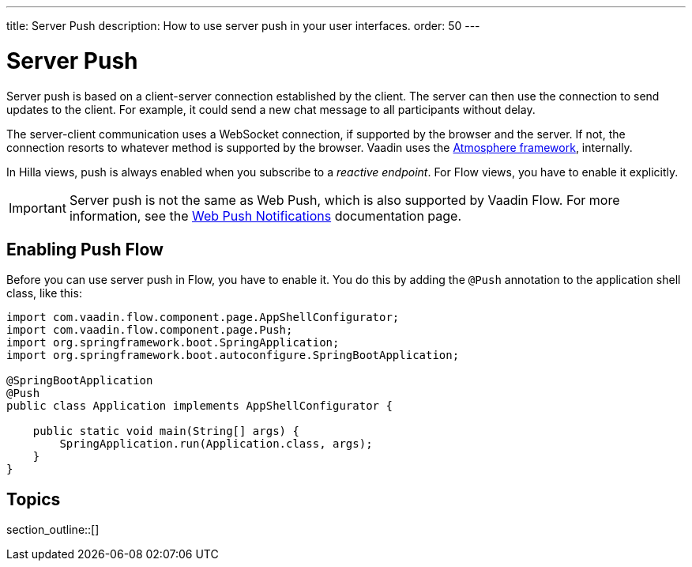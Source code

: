 ---
title: Server Push
description: How to use server push in your user interfaces.
order: 50
---


= Server Push

Server push is based on a client-server connection established by the client. The server can then use the connection to send updates to the client. For example, it could send a new chat message to all participants without delay.

The server-client communication uses a WebSocket connection, if supported by the browser and the server. If not, the connection resorts to whatever method is supported by the browser. Vaadin uses the link:https://github.com/Atmosphere/atmosphere[Atmosphere framework], internally.

In Hilla views, push is always enabled when you subscribe to a _reactive endpoint_. For Flow views, you have to enable it explicitly.

[IMPORTANT]
Server push is not the same as Web Push, which is also supported by Vaadin Flow. For more information, see the <<{articles}/flow/configuration/setting-up-webpush#,Web Push Notifications>> documentation page.


== Enabling Push [badge-flow]#Flow#

Before you can use server push in Flow, you have to enable it. You do this by adding the `@Push` annotation to the application shell class, like this:

[source,java]
----
import com.vaadin.flow.component.page.AppShellConfigurator;
import com.vaadin.flow.component.page.Push;
import org.springframework.boot.SpringApplication;
import org.springframework.boot.autoconfigure.SpringBootApplication;

@SpringBootApplication
@Push
public class Application implements AppShellConfigurator {

    public static void main(String[] args) {
        SpringApplication.run(Application.class, args);
    }
}
----

// TODO Add link to page about the application shell, once is has been written (currently, the contents is scattered all over the documentation)

// TODO Transport modes? Or is that something for the reference material.


== Topics

section_outline::[]
